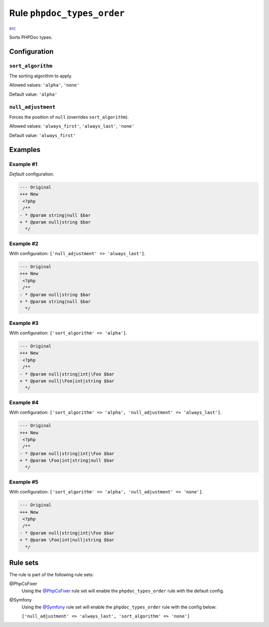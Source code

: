 ===========================
Rule ``phpdoc_types_order``
===========================

`src <../../../src/Fixer/Phpdoc/PhpdocTypesOrderFixer.php>`_

Sorts PHPDoc types.

Configuration
-------------

``sort_algorithm``
~~~~~~~~~~~~~~~~~~

The sorting algorithm to apply.

Allowed values: ``'alpha'``, ``'none'``

Default value: ``'alpha'``

``null_adjustment``
~~~~~~~~~~~~~~~~~~~

Forces the position of ``null`` (overrides ``sort_algorithm``).

Allowed values: ``'always_first'``, ``'always_last'``, ``'none'``

Default value: ``'always_first'``

Examples
--------

Example #1
~~~~~~~~~~

*Default* configuration.

.. code-block:: diff

   --- Original
   +++ New
    <?php
    /**
   - * @param string|null $bar
   + * @param null|string $bar
     */

Example #2
~~~~~~~~~~

With configuration: ``['null_adjustment' => 'always_last']``.

.. code-block:: diff

   --- Original
   +++ New
    <?php
    /**
   - * @param null|string $bar
   + * @param string|null $bar
     */

Example #3
~~~~~~~~~~

With configuration: ``['sort_algorithm' => 'alpha']``.

.. code-block:: diff

   --- Original
   +++ New
    <?php
    /**
   - * @param null|string|int|\Foo $bar
   + * @param null|\Foo|int|string $bar
     */

Example #4
~~~~~~~~~~

With configuration: ``['sort_algorithm' => 'alpha', 'null_adjustment' => 'always_last']``.

.. code-block:: diff

   --- Original
   +++ New
    <?php
    /**
   - * @param null|string|int|\Foo $bar
   + * @param \Foo|int|string|null $bar
     */

Example #5
~~~~~~~~~~

With configuration: ``['sort_algorithm' => 'alpha', 'null_adjustment' => 'none']``.

.. code-block:: diff

   --- Original
   +++ New
    <?php
    /**
   - * @param null|string|int|\Foo $bar
   + * @param \Foo|int|null|string $bar
     */

Rule sets
---------

The rule is part of the following rule sets:

@PhpCsFixer
  Using the `@PhpCsFixer <./../../ruleSets/PhpCsFixer.rst>`_ rule set will enable the ``phpdoc_types_order`` rule with the default config.

@Symfony
  Using the `@Symfony <./../../ruleSets/Symfony.rst>`_ rule set will enable the ``phpdoc_types_order`` rule with the config below:

  ``['null_adjustment' => 'always_last', 'sort_algorithm' => 'none']``

